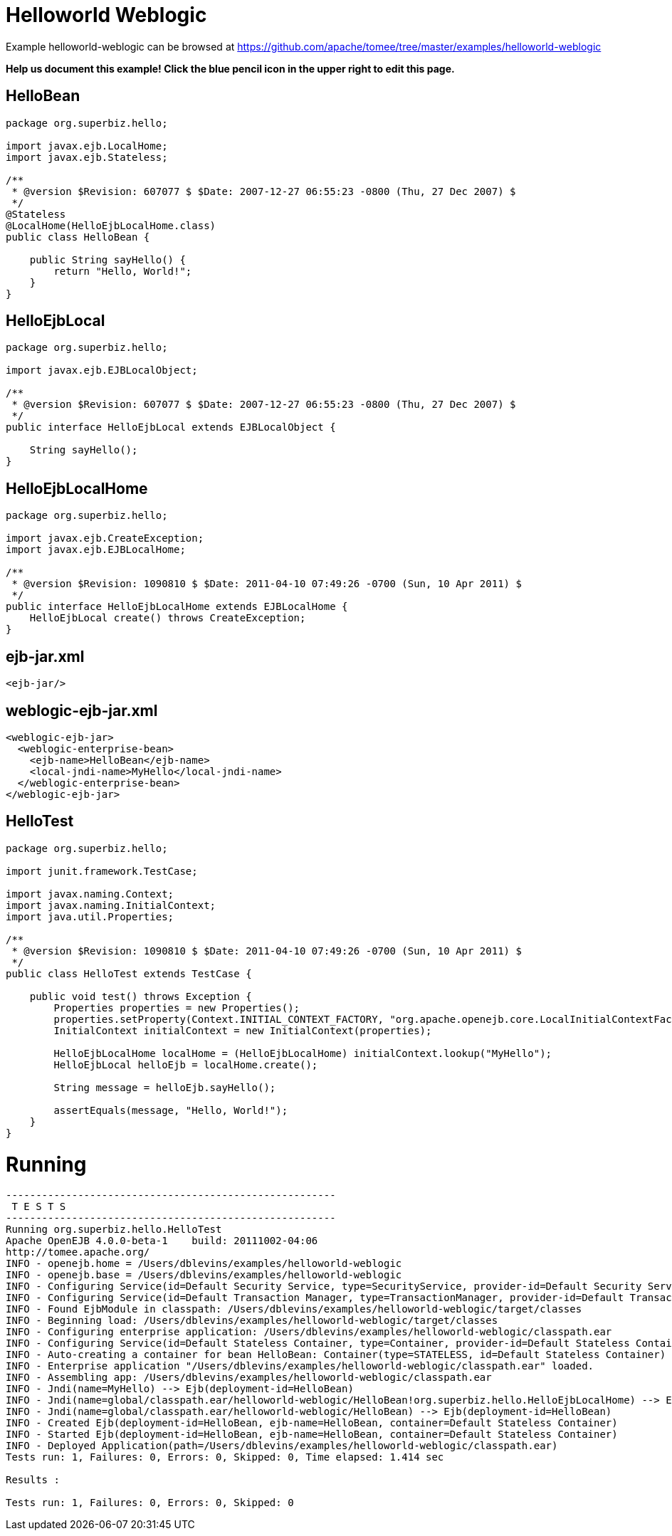 = Helloworld Weblogic
:jbake-date: 2016-08-30
:jbake-type: page
:jbake-tomeepdf:
:jbake-status: published

Example helloworld-weblogic can be browsed at https://github.com/apache/tomee/tree/master/examples/helloworld-weblogic


*Help us document this example! Click the blue pencil icon in the upper right to edit this page.*

==  HelloBean


[source,java]
----
package org.superbiz.hello;

import javax.ejb.LocalHome;
import javax.ejb.Stateless;

/**
 * @version $Revision: 607077 $ $Date: 2007-12-27 06:55:23 -0800 (Thu, 27 Dec 2007) $
 */
@Stateless
@LocalHome(HelloEjbLocalHome.class)
public class HelloBean {

    public String sayHello() {
        return "Hello, World!";
    }
}
----


==  HelloEjbLocal


[source,java]
----
package org.superbiz.hello;

import javax.ejb.EJBLocalObject;

/**
 * @version $Revision: 607077 $ $Date: 2007-12-27 06:55:23 -0800 (Thu, 27 Dec 2007) $
 */
public interface HelloEjbLocal extends EJBLocalObject {

    String sayHello();
}
----


==  HelloEjbLocalHome


[source,java]
----
package org.superbiz.hello;

import javax.ejb.CreateException;
import javax.ejb.EJBLocalHome;

/**
 * @version $Revision: 1090810 $ $Date: 2011-04-10 07:49:26 -0700 (Sun, 10 Apr 2011) $
 */
public interface HelloEjbLocalHome extends EJBLocalHome {
    HelloEjbLocal create() throws CreateException;
}
----


==  ejb-jar.xml


[source,xml]
----
<ejb-jar/>
----


==  weblogic-ejb-jar.xml


[source,xml]
----
<weblogic-ejb-jar>
  <weblogic-enterprise-bean>
    <ejb-name>HelloBean</ejb-name>
    <local-jndi-name>MyHello</local-jndi-name>
  </weblogic-enterprise-bean>
</weblogic-ejb-jar>
----

    
    

==  HelloTest


[source,java]
----
package org.superbiz.hello;

import junit.framework.TestCase;

import javax.naming.Context;
import javax.naming.InitialContext;
import java.util.Properties;

/**
 * @version $Revision: 1090810 $ $Date: 2011-04-10 07:49:26 -0700 (Sun, 10 Apr 2011) $
 */
public class HelloTest extends TestCase {

    public void test() throws Exception {
        Properties properties = new Properties();
        properties.setProperty(Context.INITIAL_CONTEXT_FACTORY, "org.apache.openejb.core.LocalInitialContextFactory");
        InitialContext initialContext = new InitialContext(properties);

        HelloEjbLocalHome localHome = (HelloEjbLocalHome) initialContext.lookup("MyHello");
        HelloEjbLocal helloEjb = localHome.create();

        String message = helloEjb.sayHello();

        assertEquals(message, "Hello, World!");
    }
}
----


=  Running

    

[source]
----
-------------------------------------------------------
 T E S T S
-------------------------------------------------------
Running org.superbiz.hello.HelloTest
Apache OpenEJB 4.0.0-beta-1    build: 20111002-04:06
http://tomee.apache.org/
INFO - openejb.home = /Users/dblevins/examples/helloworld-weblogic
INFO - openejb.base = /Users/dblevins/examples/helloworld-weblogic
INFO - Configuring Service(id=Default Security Service, type=SecurityService, provider-id=Default Security Service)
INFO - Configuring Service(id=Default Transaction Manager, type=TransactionManager, provider-id=Default Transaction Manager)
INFO - Found EjbModule in classpath: /Users/dblevins/examples/helloworld-weblogic/target/classes
INFO - Beginning load: /Users/dblevins/examples/helloworld-weblogic/target/classes
INFO - Configuring enterprise application: /Users/dblevins/examples/helloworld-weblogic/classpath.ear
INFO - Configuring Service(id=Default Stateless Container, type=Container, provider-id=Default Stateless Container)
INFO - Auto-creating a container for bean HelloBean: Container(type=STATELESS, id=Default Stateless Container)
INFO - Enterprise application "/Users/dblevins/examples/helloworld-weblogic/classpath.ear" loaded.
INFO - Assembling app: /Users/dblevins/examples/helloworld-weblogic/classpath.ear
INFO - Jndi(name=MyHello) --> Ejb(deployment-id=HelloBean)
INFO - Jndi(name=global/classpath.ear/helloworld-weblogic/HelloBean!org.superbiz.hello.HelloEjbLocalHome) --> Ejb(deployment-id=HelloBean)
INFO - Jndi(name=global/classpath.ear/helloworld-weblogic/HelloBean) --> Ejb(deployment-id=HelloBean)
INFO - Created Ejb(deployment-id=HelloBean, ejb-name=HelloBean, container=Default Stateless Container)
INFO - Started Ejb(deployment-id=HelloBean, ejb-name=HelloBean, container=Default Stateless Container)
INFO - Deployed Application(path=/Users/dblevins/examples/helloworld-weblogic/classpath.ear)
Tests run: 1, Failures: 0, Errors: 0, Skipped: 0, Time elapsed: 1.414 sec

Results :

Tests run: 1, Failures: 0, Errors: 0, Skipped: 0
----

    

